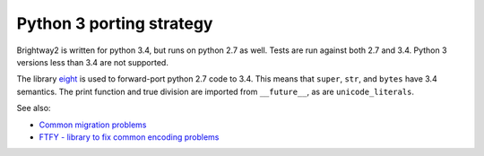 Python 3 porting strategy
=========================

Brightway2 is written for python 3.4, but runs on python 2.7 as well. Tests are run against both 2.7 and 3.4. Python 3 versions less than 3.4 are not supported.

The library `eight <https://github.com/kislyuk/eight>`__ is used to forward-port python 2.7 code to 3.4. This means that ``super``, ``str``, and ``bytes`` have 3.4 semantics. The print function and true division are imported from ``__future__``, as are ``unicode_literals``.

See also:

* `Common migration problems <http://python3porting.com/problems.html>`__
* `FTFY - library to fix common encoding problems <https://github.com/LuminosoInsight/python-ftfy>`__
